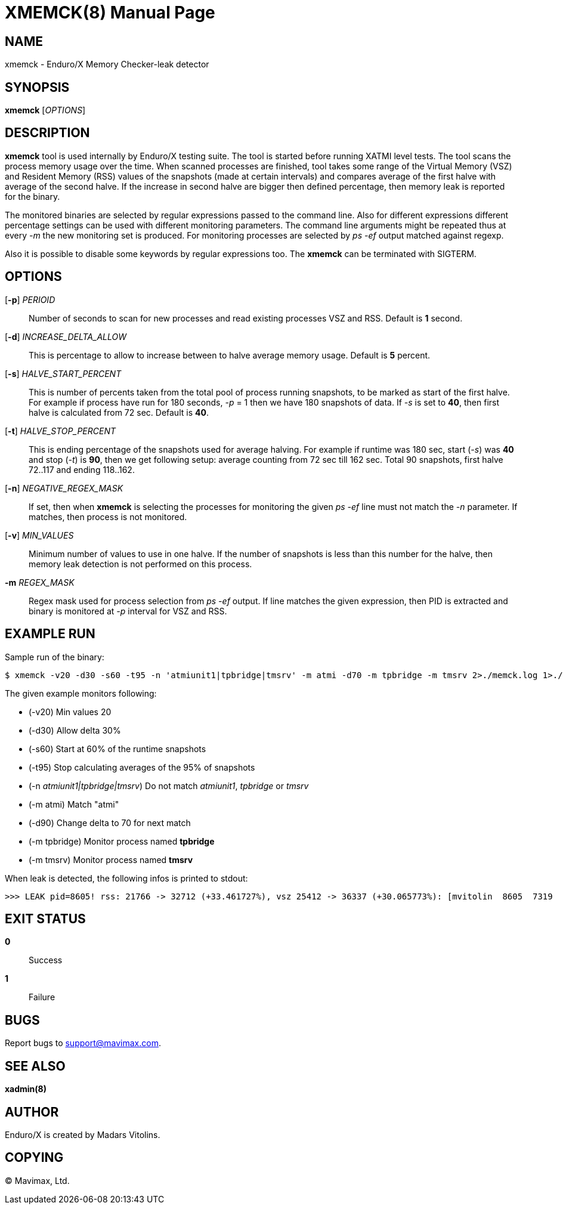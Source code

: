 XMEMCK(8)
=========
:doctype: manpage


NAME
----
xmemck - Enduro/X Memory Checker-leak detector


SYNOPSIS
--------
*xmemck* ['OPTIONS']


DESCRIPTION
-----------
*xmemck* tool is used internally by Enduro/X testing suite. The tool is started
before running XATMI level tests. The tool scans the process memory usage over
the time. When scanned processes are finished, tool takes some range of the
Virtual Memory (VSZ) and Resident Memory (RSS) values of the snapshots (made at
certain intervals) and compares average of the first halve with average of the
second halve. If the increase in second halve are bigger then defined percentage,
then memory leak is reported for the binary.

The monitored binaries are selected by regular expressions passed to the command
line. Also for different expressions different percentage settings can be used with
different monitoring parameters. The command line arguments might be repeated
thus at every '-m' the new monitoring set is produced. For monitoring processes
are selected by 'ps -ef' output matched against regexp.

Also it is possible to disable some keywords by regular expressions too. The *xmemck*
can be terminated with SIGTERM.

OPTIONS
-------
[*-p*] 'PERIOID'::
Number of seconds to scan for new processes and read existing processes VSZ and RSS.
Default is *1* second.

[*-d*] 'INCREASE_DELTA_ALLOW'::
This is percentage to allow to increase between to halve average memory usage.
Default is *5* percent.

[*-s*] 'HALVE_START_PERCENT'::
This is number of percents taken from the total pool of process running snapshots,
to be marked as start of the first halve. For example if process have run for
180 seconds, '-p' = 1 then we have 180 snapshots of data.  If '-s' is set to *40*,
then first halve is calculated from 72 sec.
Default is *40*.

[*-t*] 'HALVE_STOP_PERCENT'::
This is ending percentage of the snapshots used for average halving. For example
if runtime was 180 sec, start ('-s') was *40* and stop ('-t') is *90*, then 
we get following setup: average counting from 72 sec till 162 sec. Total 90
snapshots, first halve 72..117 and ending 118..162.

[*-n*] 'NEGATIVE_REGEX_MASK'::
If set, then when *xmemck* is selecting the processes for monitoring the given
'ps -ef' line must not match the '-n' parameter. If matches, then process is not
monitored.

[*-v*] 'MIN_VALUES'::
Minimum number of values to use in one halve. If the number of snapshots is less
than this number for the halve, then memory leak detection is not performed on
this process.

*-m* 'REGEX_MASK'::
Regex mask used for process selection from 'ps -ef' output. If line matches the
given expression, then PID is extracted and binary is monitored at '-p' interval
for VSZ and RSS.


EXAMPLE RUN
-----------
Sample run of the binary:

--------------------------------------------------------------------------------

$ xmemck -v20 -d30 -s60 -t95 -n 'atmiunit1|tpbridge|tmsrv' -m atmi -d70 -m tpbridge -m tmsrv 2>./memck.log 1>./memck.out &

--------------------------------------------------------------------------------

The given example monitors following:

- (-v20) Min values 20

- (-d30) Allow delta 30%

- (-s60) Start at 60% of the runtime snapshots

- (-t95) Stop calculating averages of the 95% of snapshots

- (-n 'atmiunit1|tpbridge|tmsrv') Do not match 'atmiunit1', 'tpbridge' or 'tmsrv'

- (-m atmi) Match "atmi"

- (-d90) Change delta to 70 for next match

- (-m tpbridge) Monitor process named *tpbridge*

- (-m tmsrv) Monitor process named *tmsrv*

When leak is detected, the following infos is printed to stdout:

--------------------------------------------------------------------------------

>>> LEAK pid=8605! rss: 21766 -> 32712 (+33.461727%), vsz 25412 -> 36337 (+30.065773%): [mvitolin  8605  7319  0 22:05 pts/17   00:00:00 ./a.out]

--------------------------------------------------------------------------------


EXIT STATUS
-----------
*0*::
Success

*1*::
Failure

BUGS
----
Report bugs to support@mavimax.com.

SEE ALSO
--------
*xadmin(8)*

AUTHOR
------
Enduro/X is created by Madars Vitolins.

COPYING
-------
(C) Mavimax, Ltd.

